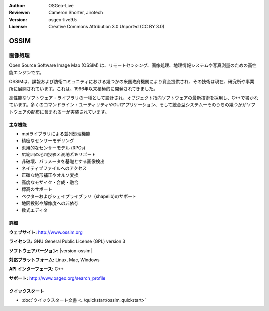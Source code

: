 :Author: OSGeo-Live
:Reviewer: Cameron Shorter, Jirotech
:Version: osgeo-live9.5
:License: Creative Commons Attribution 3.0 Unported (CC BY 3.0)

.. image:: /images/project_logos/logo-ossim.png
  :alt: project logo
  :align: right
  :target: http://www.ossim.org/

.. image:: /images/logos/OSGeo_project.png
  :scale: 100 %
  :alt: OSGeo Project
  :align: right
  :target: http://www.osgeo.org


OSSIM
================================================================================

画像処理
~~~~~~~~~~~~~~~~~~~~~~~~~~~~~~~~~~~~~~~~~~~~~~~~~~~~~~~~~~~~~~~~~~~~~~~~~~~~~~~~

Open Source Software Image Map (OSSIM) は、リモートセンシング、画像処理、地理情報システムや写真測量のための高性能エンジンです。

OSSIMは、諜報および防衛コミュニティにおける幾つかの米国政府機関により資金提供され、その技術は現在、研究所や事業所に展開されています。これは、1996年以来積極的に開発されてきました。

高性能なソフトウェア・ライブラリの一種として設計され、オブジェクト指向ソフトウェアの最新技術を採用し、C++で書かれています。多くのコマンドライン・ユーティリティやGUIアプリケーション、そして統合型システムーそのうちの幾つかがソフトウェアの配布に含まれるーが実装されています。


主な機能
--------------------------------------------------------------------------------

.. image:: /images/screenshots/ossim/ossim-imagelinker.jpg
  :scale: 70 %
  :alt: screenshot
  :align: right

* mpiライブラリによる並列処理機能
* 精密なセンサーモデリング
* 汎用的なセンサーモデル (RPCs)
* 広範囲の地図投影と測地系をサポート
* 非破壊、パラメータを基礎とする画像検出
* ネイティブファイルへのアクセス
* 正確な地形補正やオルソ変換
* 高度なモザイク・合成・融合
* 標高のサポート
* ベクターおよびシェイプライブラリ（shapelib)のサポート
* 地図投影や解像度への非依存
* 数式エディタ

詳細
--------------------------------------------------------------------------------

**ウェブサイト:** http://www.ossim.org

**ライセンス:** GNU General Public License (GPL) version 3

**ソフトウェアバージョン:** |version-ossim|

**対応プラットフォーム:** Linux, Mac, Windows

**API インターフェース:** C++

**サポート:** http://www.osgeo.org/search_profile


クイックスタート
--------------------------------------------------------------------------------

* :doc:`クイックスタート文書 <../quickstart/ossim_quickstart>`

